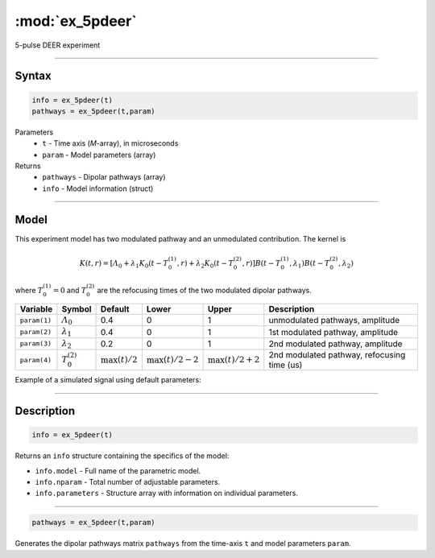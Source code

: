 .. highlight:: matlab
.. _ex_5pdeer:


***********************
:mod:`ex_5pdeer`
***********************

5-pulse DEER experiment 

-----------------------------


Syntax
=========================================

.. code-block:: matlab

        info = ex_5pdeer(t)
        pathways = ex_5pdeer(t,param)

Parameters
    *   ``t`` - Time axis (*M*-array), in microseconds
    *   ``param`` - Model parameters (array)
Returns
    *   ``pathways`` - Dipolar pathways (array)
    *   ``info`` - Model information (struct)


-----------------------------

Model
=========================================

.. image:: ../images/model_scheme_ex_5pdeer.png
   :width: 550px


This experiment model has two modulated pathway and an unmodulated contribution. The kernel is 

.. math::
   K(t,r) =
   [\varLambda_0 + \lambda_1 K_0(t-T_0^{(1)},r) + \lambda_2 K_0(t-T_0^{(2)},r)]
   B(t-T_0^{(1)},\lambda_1) B(t - T_0^{(2)},\lambda_2)

where :math:`T_0^{(1)}=0` and :math:`T_0^{(2)}` are the refocusing times of the two modulated dipolar pathways.


============== ======================== ================= ==================== ==================== =============================================
 Variable        Symbol                   Default          Lower                Upper                Description
============== ======================== ================= ==================== ==================== =============================================
``param(1)``   :math:`\varLambda_0`     0.4                0                    1                     unmodulated pathways, amplitude
``param(2)``   :math:`\lambda_1`        0.4                0                    1                     1st modulated pathway, amplitude
``param(3)``   :math:`\lambda_2`        0.2                0                    1                     2nd modulated pathway, amplitude
``param(4)``   :math:`T_0^{(2)}`        :math:`\max(t)/2`  :math:`\max(t)/2-2`  :math:`\max(t)/2+2`   2nd modulated pathway, refocusing time (us)
============== ======================== ================= ==================== ==================== =============================================


Example of a simulated signal using default parameters:

.. image:: ../images/model_ex_5pdeer.png
   :width: 550px

-----------------------------


Description
=========================================

.. code-block:: matlab

        info = ex_5pdeer(t)

Returns an ``info`` structure containing the specifics of the model:

* ``info.model`` -  Full name of the parametric model.
* ``info.nparam`` -  Total number of adjustable parameters.
* ``info.parameters`` - Structure array with information on individual parameters.

-----------------------------

.. code-block:: matlab

        pathways = ex_5pdeer(t,param)

Generates the dipolar pathways matrix ``pathways`` from the time-axis ``t`` and model parameters ``param``. 



